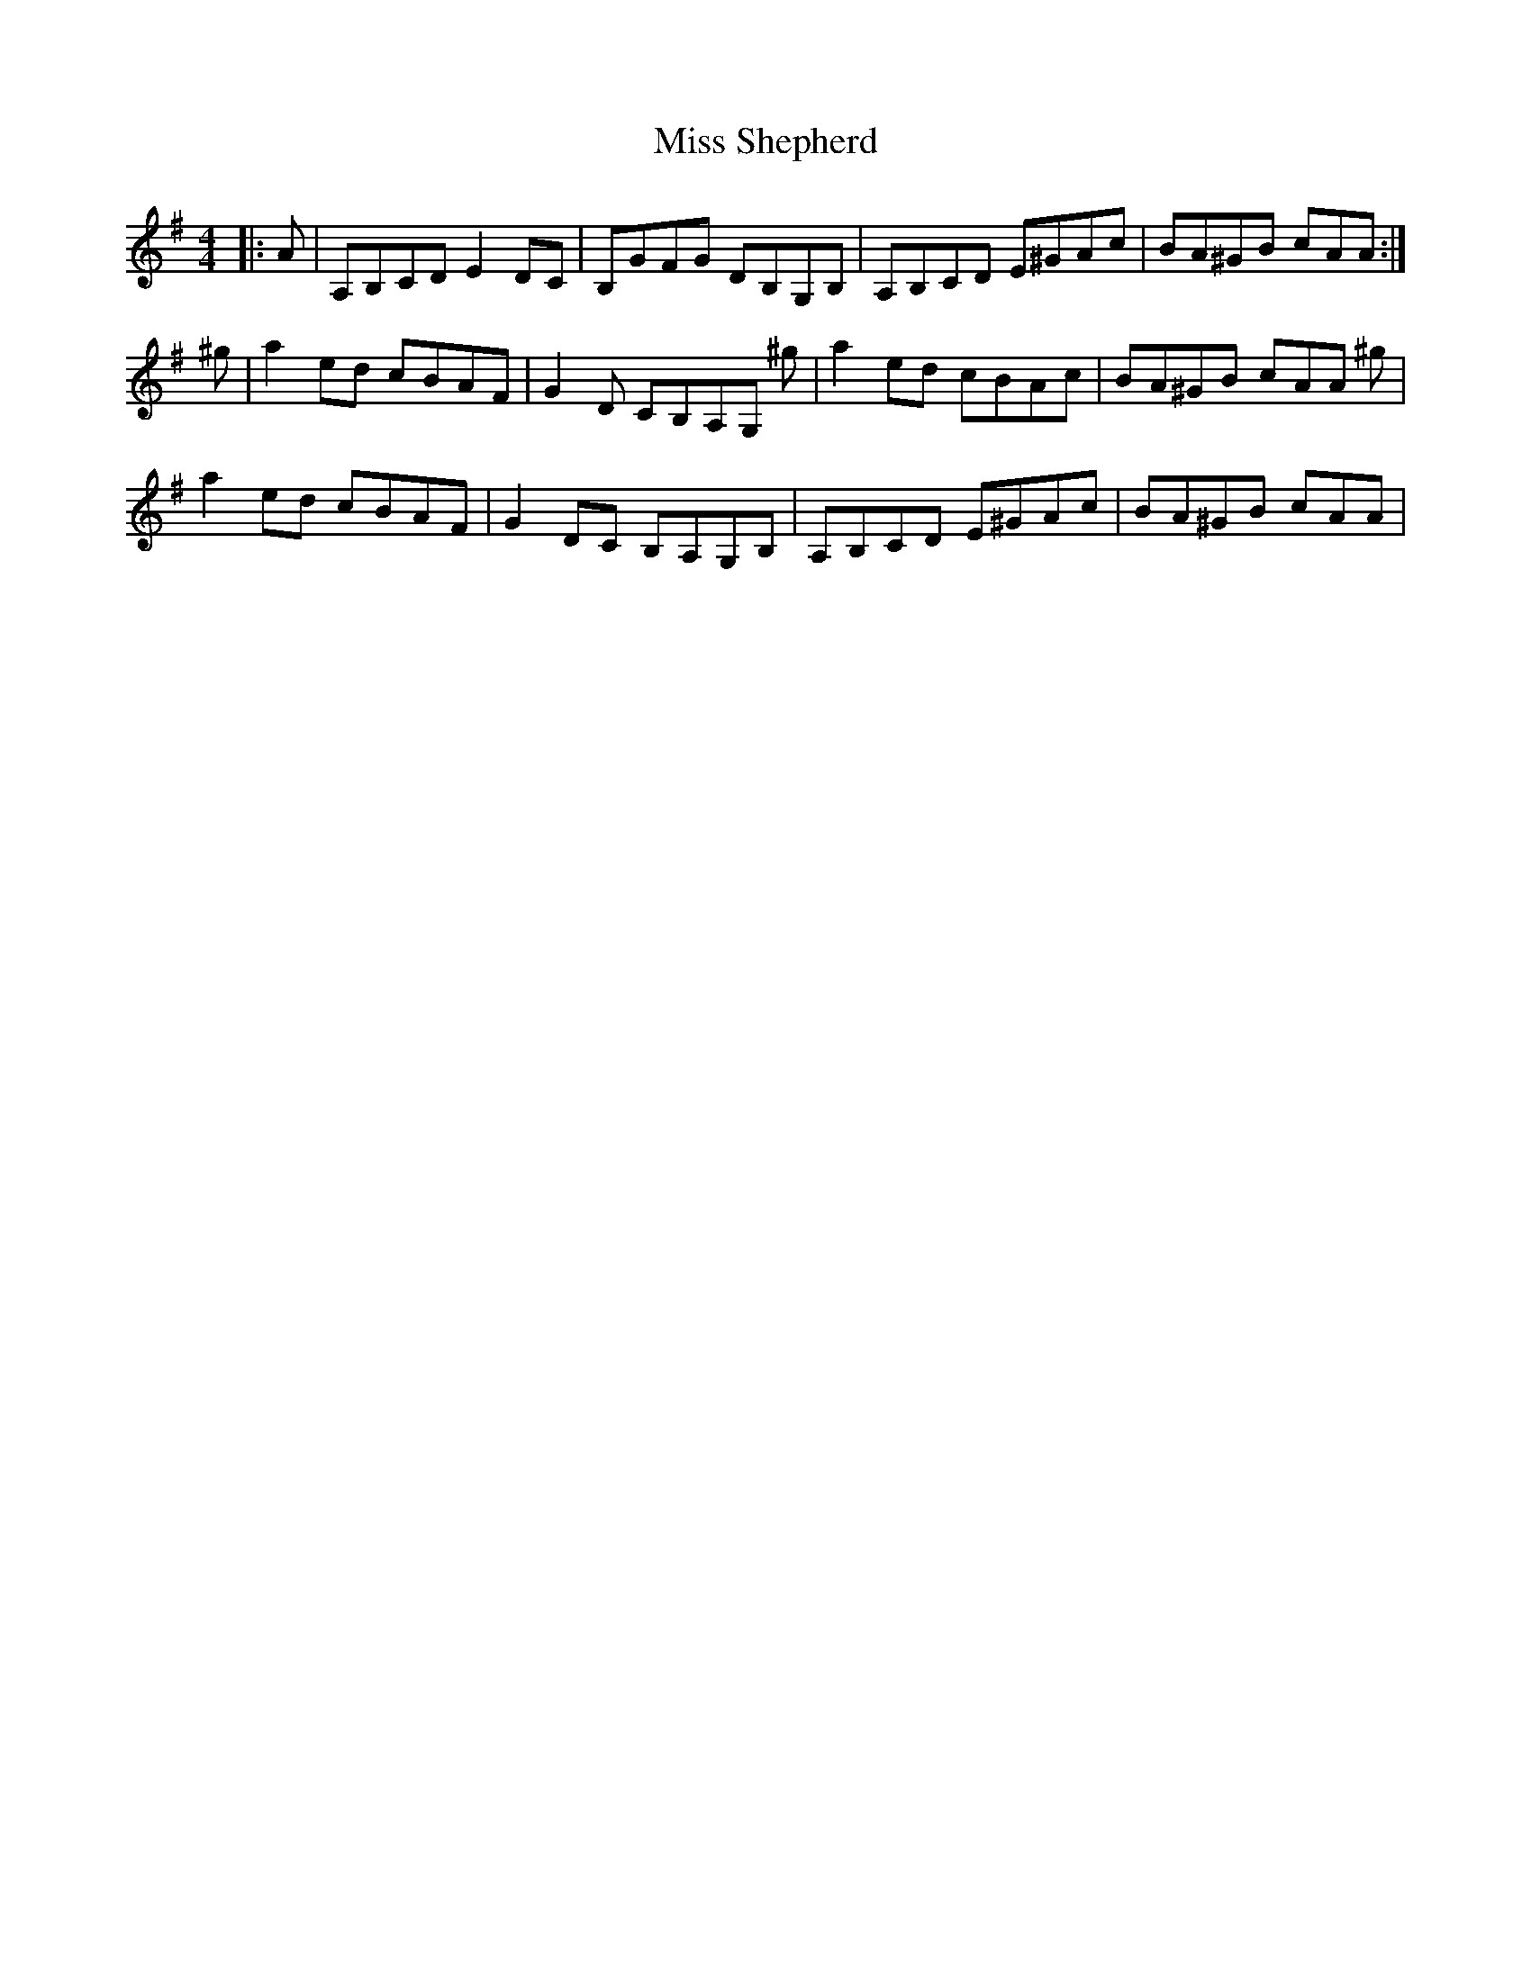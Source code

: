 X: 27248
T: Miss Shepherd
R: reel
M: 4/4
K: Adorian
|:A|A,B,CD E2 DC|B,GFG DB,G,B,|A,B,CD E^GAc|BA^GB cAA:|
^g|a2 ed cBAF|G2 D CB,A,G, ^g|a2 ed cBAc|BA^GB cAA ^g|
a2 ed cBAF|G2 DC B,A,G,B,|A,B,CD E^GAc|BA^GB cAA|

